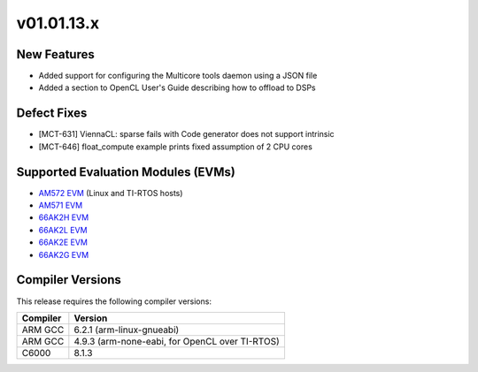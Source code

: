 *************************
v01.01.13.x
*************************

New Features
=============
* Added support for configuring the Multicore tools daemon using a JSON file
* Added a section to OpenCL User's Guide describing how to offload to DSPs  

Defect Fixes
============
* [MCT-631] ViennaCL: sparse fails with Code generator does not support intrinsic
* [MCT-646] float_compute example prints fixed assumption of 2 CPU cores

Supported Evaluation Modules (EVMs)
===================================
* `AM572 EVM`_ (Linux and TI-RTOS hosts)
* `AM571 EVM`_ 
* `66AK2H EVM`_
* `66AK2L EVM`_
* `66AK2E EVM`_
* `66AK2G EVM`_

Compiler Versions
=================
This release requires the following compiler versions:

========           ========
Compiler           Version
========           ========
ARM GCC            6.2.1 (arm-linux-gnueabi)
ARM GCC            4.9.3 (arm-none-eabi, for OpenCL over TI-RTOS)
C6000              8.1.3
========           ========


.. _AM572 EVM:          http://www.ti.com/tool/tmdsevm572x
.. _AM571 EVM:          http://www.ti.com/tool/tmdsevm572x
.. _66AK2H EVM:         http://www.ti.com/tool/EVMK2H
.. _66AK2L EVM:         http://www.ti.com/tool/XEVMK2LX
.. _66AK2E EVM:         http://www.ti.com/tool/XEVMK2EX
.. _66AK2G EVM:         http://www.ti.com/tool/EVMK2G
